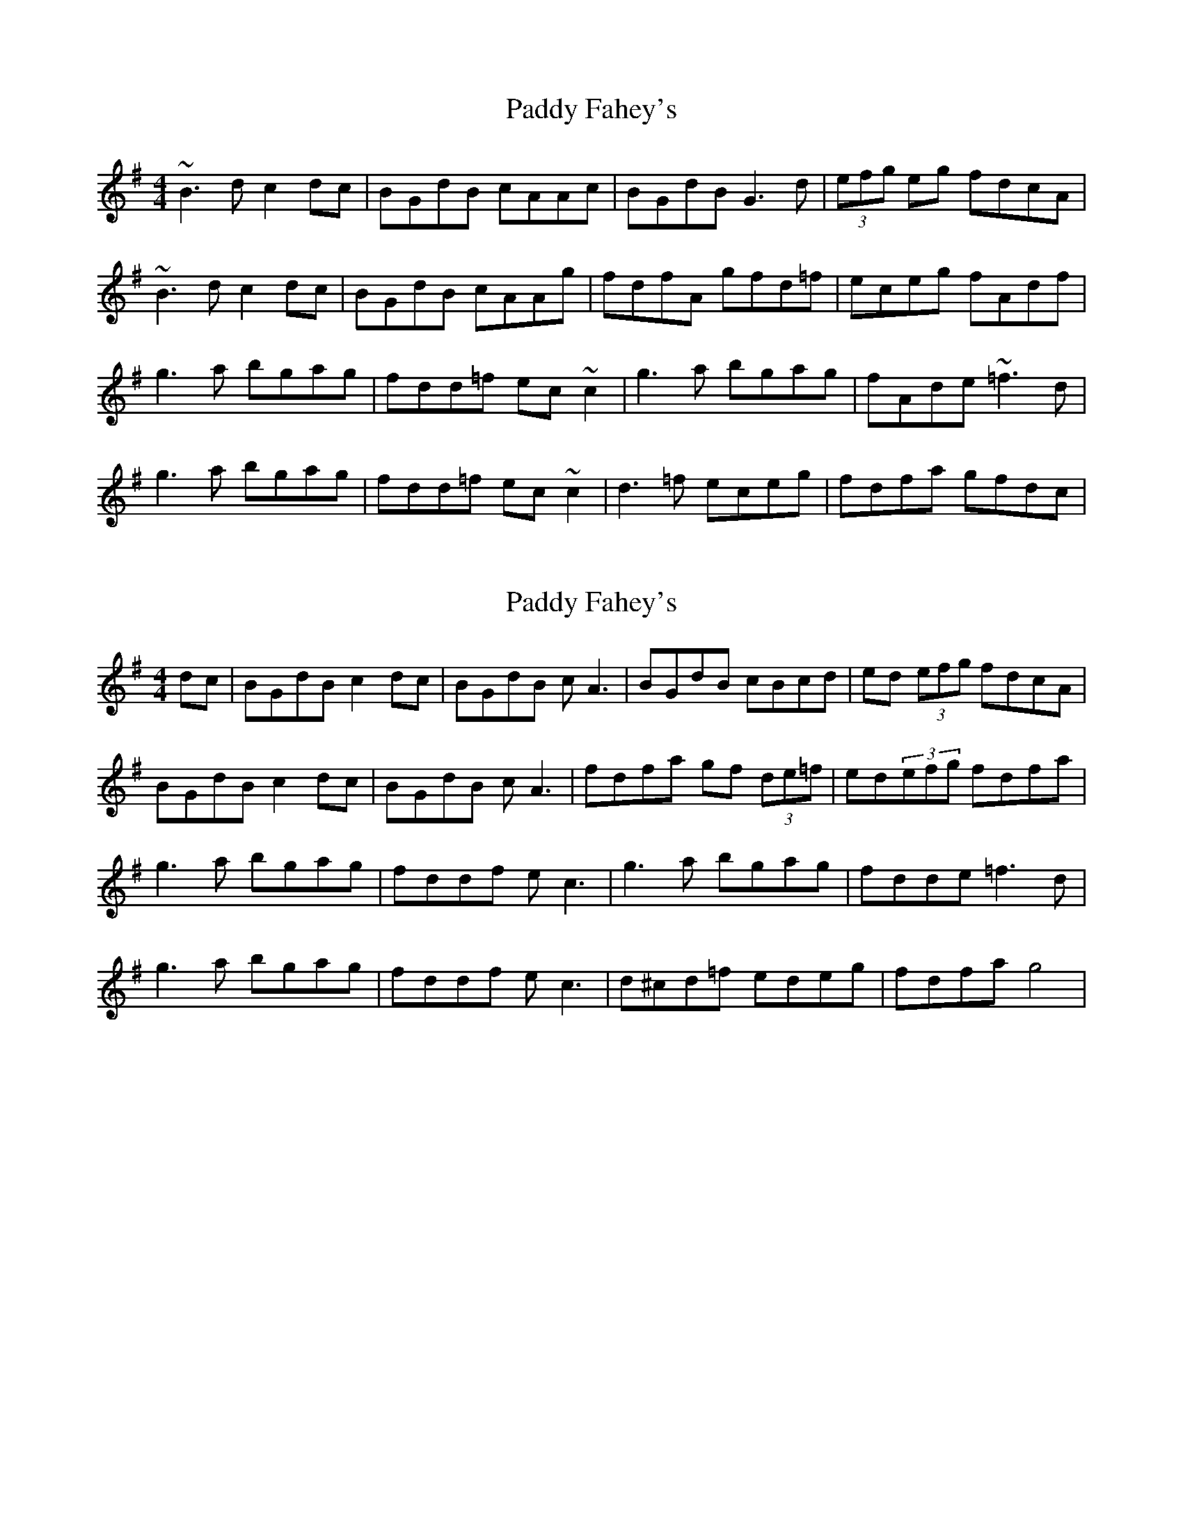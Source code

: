 X: 1
T: Paddy Fahey's
Z: errik
S: https://thesession.org/tunes/3346#setting3346
R: reel
M: 4/4
L: 1/8
K: Gmaj
~B3 d c2 dc|BGdB cAAc|BGdB G3 d|(3efg eg fdcA|
~B3 d c2 dc|BGdB cAAg|fdfA gfd=f|eceg fAdf|
g3 a bgag|fdd=f ec~c2|g3 a bgag|fAde ~=f3 d|
g3 a bgag|fdd=f ec~c2|d3 =f eceg|fdfa gfdc|
X: 2
T: Paddy Fahey's
Z: Matt Harris
S: https://thesession.org/tunes/3346#setting3738
R: reel
M: 4/4
L: 1/8
K: Gmaj
dc | BGdB c2dc | BGdB cA3 | BGdB cBcd | ed (3efg fdcA |
BGdB c2dc | BGdB cA3 | fdfa gf (3de=f | ed(3efg fdfa |
g3a bgag | fddf ec3 | g3a bgag | fdde =f3d |
g3a bgag | fddf ec3 | d^cd=f edeg | fdfa g4|
X: 3
T: Paddy Fahey's
Z: JACKB
S: https://thesession.org/tunes/3346#setting26258
R: reel
M: 4/4
L: 1/8
K: Gmaj
dc | BGdB c2dc | BGdB cA3 | BGdB cBcd | ed (3efg fdcA |
BGdB c2dc | BGdB cA3 | fdfa gf (3def | ed (3efg fdfa ||
|:g3a bgag | fddf ec3 | g3a bgag | fdde =f3d |
g3a bgag | fddf ec3 | d^cdf edeg | fdfa g4||
